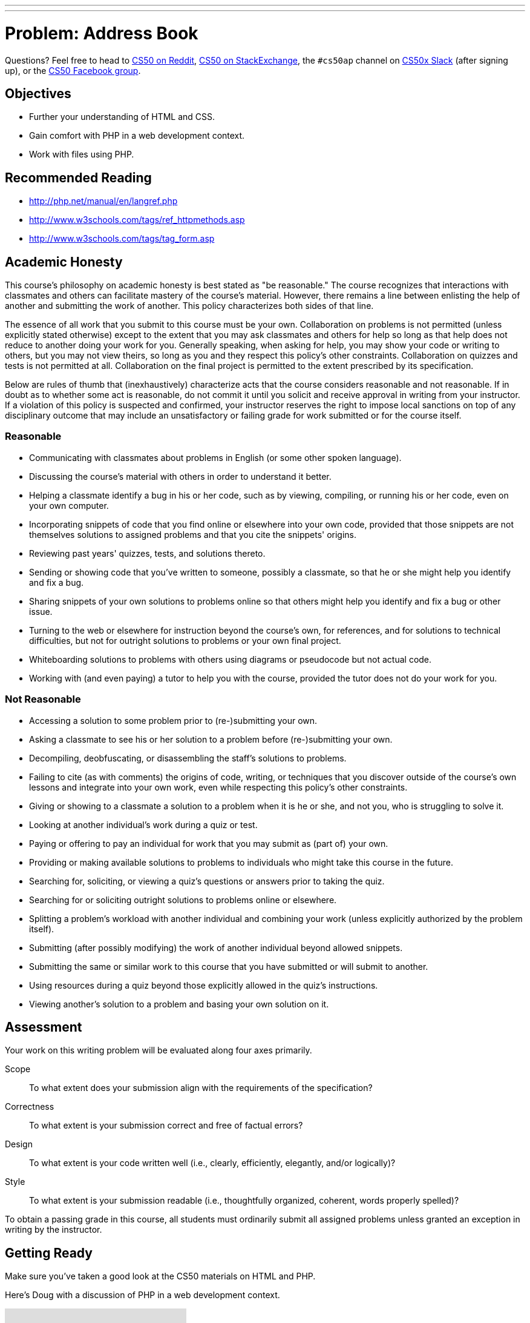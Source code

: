 ---
---
:skip-front-matter:

= Problem: Address Book 

Questions? Feel free to head to https://www.reddit.com/r/cs50[CS50 on Reddit], http://cs50.stackexchange.com[CS50 on StackExchange], the `#cs50ap` channel on https://cs50x.slack.com[CS50x Slack] (after signing up), or the https://www.facebook.com/groups/cs50[CS50 Facebook group].

== Objectives

* Further your understanding of HTML and CSS.
* Gain comfort with PHP in a web development context.
* Work with files using PHP.

== Recommended Reading

* http://php.net/manual/en/langref.php
* http://www.w3schools.com/tags/ref_httpmethods.asp
* http://www.w3schools.com/tags/tag_form.asp

== Academic Honesty

This course's philosophy on academic honesty is best stated as "be reasonable." The course recognizes that interactions with classmates and others can facilitate mastery of the course's material. However, there remains a line between enlisting the help of another and submitting the work of another. This policy characterizes both sides of that line.

The essence of all work that you submit to this course must be your own. Collaboration on problems is not permitted (unless explicitly stated otherwise) except to the extent that you may ask classmates and others for help so long as that help does not reduce to another doing your work for you. Generally speaking, when asking for help, you may show your code or writing to others, but you may not view theirs, so long as you and they respect this policy's other constraints. Collaboration on quizzes and tests is not permitted at all. Collaboration on the final project is permitted to the extent prescribed by its specification.

Below are rules of thumb that (inexhaustively) characterize acts that the course considers reasonable and not reasonable. If in doubt as to whether some act is reasonable, do not commit it until you solicit and receive approval in writing from your instructor. If a violation of this policy is suspected and confirmed, your instructor reserves the right to impose local sanctions on top of any disciplinary outcome that may include an unsatisfactory or failing grade for work submitted or for the course itself.

=== Reasonable

* Communicating with classmates about problems in English (or some other spoken language).
* Discussing the course's material with others in order to understand it better.
* Helping a classmate identify a bug in his or her code, such as by viewing, compiling, or running his or her code, even on your own computer.
* Incorporating snippets of code that you find online or elsewhere into your own code, provided that those snippets are not themselves solutions to assigned problems and that you cite the snippets' origins.
* Reviewing past years' quizzes, tests, and solutions thereto.
* Sending or showing code that you've written to someone, possibly a classmate, so that he or she might help you identify and fix a bug.
* Sharing snippets of your own solutions to problems online so that others might help you identify and fix a bug or other issue.
* Turning to the web or elsewhere for instruction beyond the course's own, for references, and for solutions to technical difficulties, but not for outright solutions to problems or your own final project.
* Whiteboarding solutions to problems with others using diagrams or pseudocode but not actual code.
* Working with (and even paying) a tutor to help you with the course, provided the tutor does not do your work for you.

=== Not Reasonable

* Accessing a solution to some problem prior to (re-)submitting your own.
* Asking a classmate to see his or her solution to a problem before (re-)submitting your own.
* Decompiling, deobfuscating, or disassembling the staff's solutions to problems.
* Failing to cite (as with comments) the origins of code, writing, or techniques that you discover outside of the course's own lessons and integrate into your own work, even while respecting this policy's other constraints.
* Giving or showing to a classmate a solution to a problem when it is he or she, and not you, who is struggling to solve it.
* Looking at another individual's work during a quiz or test.
* Paying or offering to pay an individual for work that you may submit as (part of) your own.
* Providing or making available solutions to problems to individuals who might take this course in the future.
* Searching for, soliciting, or viewing a quiz's questions or answers prior to taking the quiz.
* Searching for or soliciting outright solutions to problems online or elsewhere.
* Splitting a problem's workload with another individual and combining your work (unless explicitly authorized by the problem itself).
* Submitting (after possibly modifying) the work of another individual beyond allowed snippets.
* Submitting the same or similar work to this course that you have submitted or will submit to another.
* Using resources during a quiz beyond those explicitly allowed in the quiz's instructions.
* Viewing another's solution to a problem and basing your own solution on it.

== Assessment

Your work on this writing problem will be evaluated along four axes primarily.

Scope::
    To what extent does your submission align with the requirements of the specification?
Correctness::
    To what extent is your submission correct and free of factual errors?
Design::
    To what extent is your code written well (i.e., clearly, efficiently, elegantly, and/or logically)?
Style::
    To what extent is your submission readable (i.e., thoughtfully organized, coherent, words properly spelled)?


To obtain a passing grade in this course, all students must ordinarily submit all assigned problems unless granted an exception in writing by the instructor.

== Getting Ready

Make sure you've taken a good look at the CS50 materials on HTML and PHP. 

Here's Doug with a discussion of PHP in a web development context.

video::l5O-HKElXPc[youtube]

And Daven with a few words on HTML!

video::wjkJaQYDxjQ[youtube]

For good measure, take a look at Doug's video on PHP as well, if needing a refresher on the syntax beyond just that used for web development!

video::abUuRqYUUaY[youtube]

Once comfortable, its time to dive in!

== Getting started

Open up your IDE and make sure you have an updated IDE before executing (from within the directory where you are working on problems in Chapter 6):

[source,bash]
----
wget http://docs.cs50.net/2016/ap/problems/address/address.zip
----

Unzip and open up the directory. You should see five files when you list your directory's contents:

[source,bash]
----
contacts.csv  index.html  styles.css submit.php  whoops.html
----

== One Birthday Every Year?

It's the CS50 Muppet's birthday again! As one would expect, he has quite a few friends and, magnanimous muppet that he is, wants to invite them all to his birthday party! 

Unfortunately, our friendly neighborhood Muppet has suffered an organizational disaster since his https://docs.cs50.net/2016/ap/problems/party/party.html[last birthday], losing almost all of his contact list. He has a few cobbled together from his phonefootnote:[Yes, Muppets use phones.], others in his emailfootnote:[Yes, Muppets use email.], and a select few he only has on business cardsfootnote:[Yes, Muppets have business cards.]. Instead of sending out lots of individual invitations, our Muppet wants to email all his friends at once (sound familiar?). But to do that, he needs to have all his friends' contact information in the same place, and ideally have a way to add new contacts for safe(r) keeping.

== Contact Me

The good news is, we've volunteered you to help CS50 Muppet out! The task at hand is to create a form in HTML to compile all of the necessary contact information, and make it so that when the form is submitted, the __action__ that form takes is to execute a PHP file that opens up CS50 Muppet's contacts list (stored in a CSV file--do you remember https://en.wikipedia.org/wiki/Comma-separated_values[what that is]?), add a new line to it in that same format, and then close the file. You'll use some of your previous experience working with PHP purely for scripting, as well as drawing upon your newfound knowledge of passing information from a form to a PHP file using `$_GET` or `$_POST`.

How do we do this and what shall you do? Allow us to briefly touch on the five files you've been given and make some suggestions on how to proceed:

=== contacts.csv

Remember that a CSV, or comma separated values file, is quite literally just a list of values separated by commas. Values are grouped together by the line that they are on in the file, thus a newline character separates each row of values. Our file, `contacts.csv`, contains the contact information of CS50 Muppet's friends--or at least it will once you complete this problem! 

Our file is structured like this: `first name, last name, street address, city, state, zip code, cake preference`. Notice that these are indeed the column headers that we included in the first line of the file!

As such, CS50's own Milo Banana's contact line would look like this: + 
`Milo,Banana,50 CS Way,Cambridge,MA,02138,vanilla`

But how will you fill this file, and ensure that it remains properly organized?

=== index.html

`index.html` will be the portion of the site that the end-user (CS50 Muppet or his friends) will most frequently interact with. It needn't be terribly fancy--though this is a great opportunity to get more practice with CSS--but should simply be a form that collects *all* of the following information:

* first name
* last name
* street address
* city
* state
* zip code
* cake preference

Note again that these are the first few values we've included in `contacts.csv`. As they are the first row, these values aren't actually values, but the column headers! Thus, in every row, we can, and indeed should, expect the value to correspond to that column's header. For example, everything in the first column should have been entered in the "first name" area in the form.

The last question should be a choice between *chocolate* and *vanilla*, but not both. Nor should users be able to enter any other flavors. Unfortunately, CS50 Muppet's favorite bakery is not very flexible with their cake choices.

=== styles.css

This file is simply a basic CSS stylesheet to make our form a little bit easier on CS50 Muppet's eyes. Feel free to play around with it to create your own unique look!

=== submit.php

But how will you get the form results into the CSV file? Well, that's where `submit.php` comes in. Your form in `index.html` should, via `POST`, pass the form information to `submit.php` when the submit button is pressed (naturally). Inside `submit.php`, you should write two things:

. A PHP script that will enter the data from `$_POST` into `contacts.csv`, one row per submission
. A web page with a button that, when clicked, redirects the user back to `index.html` to submit another form

Recall that it is perfectly okay to mix PHP and HTML together, so long as the overall file extension is `.php`, so these two goals can indeed be accomplished in the same file! You'll see that we've provided a very small skeleton to get you started. 

Remember also that when you open a file (in C or in PHP) you have to specify the __mode__ in which you are opening it. Be careful not to inadvertently choose the wrong mode! Read up on them a little bit, perhaps checking out the manual page for `fopen`.

One more thing: depending on the way you go about implementing `submit.php`, you may notice that there's a pesky "Submit" in the CSV file at the end of each line. That column doesn't have a header, and is generated by a submit button that you probably used when creating the form. If you see it in the CSV file, find a way to remove it before writing the output! We believe in you.

You will likely find the PHP functions `array_pop`, `header` and `fputcsv` quite helpful. Check out their online manual pages on http://www.php.net[php.net]!

=== whoops.html

But wait, just like an annoying infomercial, there's more. Sometimes, CS50 Muppet types so fast that he misses one of the entry fields for the form. This leads to missing contact information and then missing guests, which no one wants. Add a few lines to `submit.php` to ensure that if any field is empty, the user is instead redirected to `whoops.html`, where there is a button to return to the page and a message that the entry failed. Just like in your earlier version of `submit.php`, you will likely find the PHP function `header` quite useful. Of course, also don't add the incomplete contact to the CSV!

== Party Time

When finished your locally hosted site should be able to:

* Take contact information from CS50 Muppet, entered via a web form
* Ensure that the contact information is complete, redirecting the user to try again if not
* If the contact information is complete, write it to `contacts.csv`

This was Address Book. 
